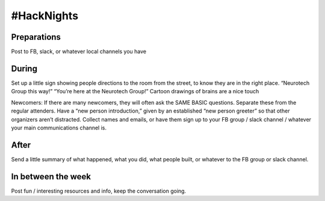 .. _hacknights:

#HackNights
======









Preparations
------------------------

Post to FB, slack, or whatever local channels you have

During
------------------------

Set up a little sign showing people directions to the room from the street, to know they are in the right place. “Neurotech Group this way!” “You’re here at the Neurotech Group!” Cartoon drawings of brains are a nice touch

Newcomers: If there are many newcomers, they will often ask the SAME BASIC questions. Separate these from the regular attenders. Have a “new person introduction,” given by an established “new person greeter” so that other organizers aren’t distracted. Collect names and emails, or have them sign up to your FB group / slack channel / whatever your main communications channel is. 

After
------------------------

Send a little summary of what happened, what you did, what people built, or whatever to the FB group or slack channel. 

In between the week
------------------------

Post fun / interesting resources and info, keep the conversation going. 
